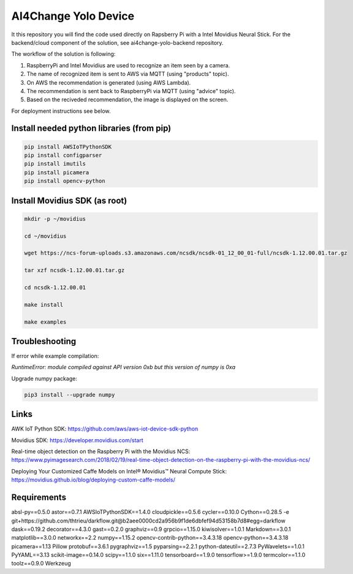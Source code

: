 AI4Change Yolo Device
=============================
It this repository you will find the code used directly on Rapsberry Pi with a Intel Movidius Neural Stick. For the backend/cloud component of the solution, see ai4change-yolo-backend repository.

The workflow of the solution is following:

1. RaspberryPi and Intel Movidius are used to recognize an item seen by a camera.

2. The name of recognized item is sent to AWS via MQTT (using "products" topic).

3. On AWS the recommendation is generated (using AWS Lambda).

4. The recommendation is sent back to RaspberryPi via MQTT (using "advice" topic).

5. Based on the reciveded recommendation, the image is displayed on the screen.

For deployment instructions see below.

.. image:: https://github.com/ai4change-yolo/ai4change-yolo-device/blob/master/_graphics/img1.jpg
.. image:: https://github.com/ai4change-yolo/ai4change-yolo-device/blob/master/_graphics/img2.jpg

Install needed python libraries (from pip)
________________


.. code-block:: sh

    pip install AWSIoTPythonSDK
    pip install configparser
    pip install imutils
    pip install picamera
    pip install opencv-python


Install Movidius SDK (as root)
________________


.. code-block:: sh

    mkdir -p ~/movidius

    cd ~/movidius

    wget https://ncs-forum-uploads.s3.amazonaws.com/ncsdk/ncsdk-01_12_00_01-full/ncsdk-1.12.00.01.tar.gz

    tar xzf ncsdk-1.12.00.01.tar.gz

    cd ncsdk-1.12.00.01

    make install

    make examples


Troubleshooting
________________


If error while example compilation:

*RuntimeError: module compiled against API version 0xb but this version of numpy is 0xa*

Upgrade numpy package:

.. code-block:: sh

    pip3 install --upgrade numpy


Links
________________


AWK IoT Python SDK: https://github.com/aws/aws-iot-device-sdk-python

Movidius SDK: https://developer.movidius.com/start

Real-time object detection on the Raspberry Pi with the Movidius NCS: https://www.pyimagesearch.com/2018/02/19/real-time-object-detection-on-the-raspberry-pi-with-the-movidius-ncs/

Deploying Your Customized Caffe Models on Intel® Movidius™ Neural Compute Stick: https://movidius.github.io/blog/deploying-custom-caffe-models/

Requirements
________________


absl-py==0.5.0
astor==0.7.1
AWSIoTPythonSDK==1.4.0
cloudpickle==0.5.6
cycler==0.10.0
Cython==0.28.5
-e git+https://github.com/thtrieu/darkflow.git@b2aee0000cd2a956b9f1de6dbfef94d53158b7d8#egg=darkflow
dask==0.19.2
decorator==4.3.0
gast==0.2.0
graphviz==0.9
grpcio==1.15.0
kiwisolver==1.0.1
Markdown==3.0.1
matplotlib==3.0.0
networkx==2.2
numpy==1.15.2
opencv-contrib-python==3.4.3.18
opencv-python==3.4.3.18
picamera==1.13
Pillow
protobuf==3.6.1
pygraphviz==1.5
pyparsing==2.2.1
python-dateutil==2.7.3
PyWavelets==1.0.1
PyYAML==3.13
scikit-image==0.14.0
scipy==1.1.0
six==1.11.0
tensorboard==1.9.0
tensorflow>=1.9.0
termcolor==1.1.0
toolz==0.9.0
Werkzeug
